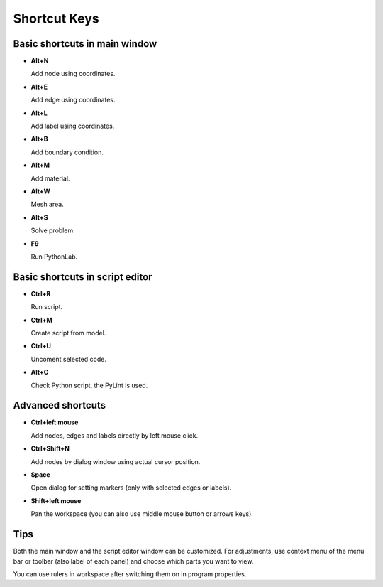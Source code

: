 Shortcut Keys
=============

Basic shortcuts in main window
------------------------------

* **Alt+N**

  Add node using coordinates.

* **Alt+E**

  Add edge using coordinates.

* **Alt+L**

  Add label using coordinates.

* **Alt+B**

  Add boundary condition.

* **Alt+M**

  Add material.

* **Alt+W**

  Mesh area.

* **Alt+S**

  Solve problem.
  
* **F9** 

  Run PythonLab.


Basic shortcuts in script editor
--------------------------------

* **Ctrl+R**

  Run script.

* **Ctrl+M**

  Create script from model.

* **Ctrl+U**

  Uncoment selected code.

* **Alt+C**

  Check Python script, the PyLint is used.
  
 

Advanced shortcuts
------------------

* **Ctrl+left mouse**

  Add nodes, edges and labels directly by left mouse click.

* **Ctrl+Shift+N**

  Add nodes by dialog window using actual cursor position.

* **Space**

  Open dialog for setting markers (only with selected edges or labels).

* **Shift+left mouse**

  Pan the workspace (you can also use middle mouse button or arrows keys).

Tips
----

Both the main window and the script editor window can be customized. For adjustments, use context menu of the menu bar or toolbar (also label of each panel) and choose which parts you want to view.

You can use rulers in workspace after switching them on in program properties.
